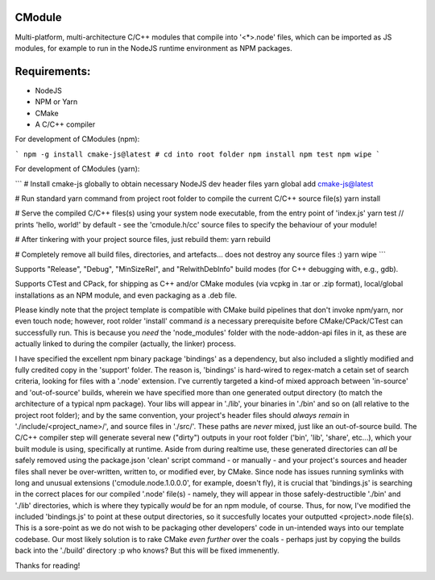 CModule
-------

Multi-platform, multi-architecture C/C++ modules that compile into '<*>.node' files, which can be imported as JS modules, for example to run in the NodeJS runtime environment as NPM packages.

.. image:: https://github.com/StoneyDSP/cmodule/workflows/linux/badge.svg
   :target: https://github.com/StoneyDSP/cmodule/actions?query=workflow%3Alinux

.. image:: https://github.com/StoneyDSP/cmodule/workflows/macos/badge.svg
   :target: https://github.com/StoneyDSP/cmodule/actions?query=workflow%3macos

.. image:: https://github.com/StoneyDSP/cmodule/workflows/windows/badge.svg
   :target: https://github.com/StoneyDSP/cmodule/actions?query=workflow%3Awindows


Requirements:
-------------

* NodeJS
* NPM or Yarn
* CMake
* A C/C++ compiler

For development of CModules (npm):

```
npm -g install cmake-js@latest
# cd into root folder
npm install
npm test
npm wipe
```

For development of CModules (yarn):

```
# Install cmake-js globally to obtain necessary NodeJS dev header files
yarn global add cmake-js@latest

# Run standard yarn command from project root folder to compile the current C/C++ source file(s)
yarn install

# Serve the compiled C/C++ files(s) using your system node executable, from the entry point of 'index.js'
yarn test // prints 'hello, world!' by default - see the 'cmodule.h/cc' source files to specify the behaviour of your module!

# After tinkering with your project source files, just rebuild them:
yarn rebuild

# Completely remove all build files, directories, and artefacts... does not destroy any source files :)
yarn wipe
```

Supports "Release", "Debug", "MinSizeRel", and "RelwithDebInfo" build modes (for C++ debugging with, e.g., gdb).

Supports CTest and CPack, for shipping as C++ and/or CMake modules (via vcpkg in .tar or .zip format), local/global installations as an NPM module, and even packaging as a .deb file.

Please kindly note that the project template is compatible with CMake build pipelines that don't invoke npm/yarn, nor even touch node; however, root rolder 'install' command *is* a necessary prerequisite before CMake/CPack/CTest can successfully run. This is because you *need* the 'node_modules' folder with the node-addon-api files in it, as these are actually linked to during the compiler (actually, the linker) process.

I have specified the excellent npm binary package 'bindings' as a dependency, but also included a slightly modified and fully credited copy in the 'support' folder. The reason is, 'bindings' is hard-wired to regex-match a cetain set of search criteria, looking for files with a '.node' extension. I've currently targeted a kind-of mixed approach between 'in-source' and 'out-of-source' builds, wherein we have specified more than one generated output directory (to match the architecture of a typical npm package). Your libs will appear in './lib', your binaries in './bin' and so on (all relative to the project root folder); and by the same convention, your project's header files should *always remain* in './include/<project_name>/', and source files in './src/'. These paths are *never* mixed, just like an out-of-source build. The C/C++ compiler step will generate several new ("dirty") outputs in your root folder ('bin', 'lib', 'share', etc...), which your built module is using, specifically at runtime. Aside from during realtime use, these generated directories can *all* be safely removed using the package.json 'clean' script command - or manually - and your project's sources and header files shall never be over-written, written to, or modified ever, by CMake. Since node has issues running symlinks with long and unusual extensions ('cmodule.node.1.0.0.0', for example, doesn't fly), it is crucial that 'bindings.js' is searching in the correct places for our compiled '.node' file(s) - namely, they will appear in those safely-destructible './bin' and './lib' directories, which is where they typically *would* be for an npm module, of course. Thus, for now, I've modified the included 'bindings.js' to point at these output directories, so it succesfully locates your outputted <project>.node file(s). This is a sore-point as we do not wish to be packaging other developers' code in un-intended ways into our template codebase. Our most likely solution is to rake CMake *even further* over the coals - perhaps just by copying the builds back into the './build' directory :p who knows? But this will be fixed immenently.

Thanks for reading!
